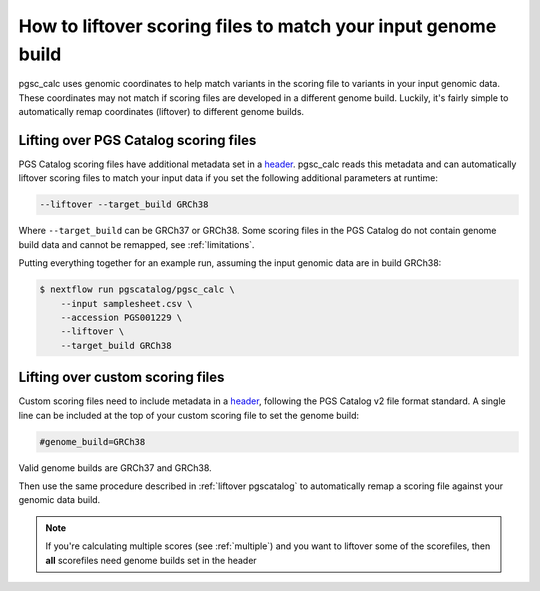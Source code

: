 .. _liftover:

How to liftover scoring files to match your input genome build
==============================================================

pgsc_calc uses genomic coordinates to help match variants in the scoring file to
variants in your input genomic data. These coordinates may not match if scoring
files are developed in a different genome build. Luckily, it's fairly simple to
automatically remap coordinates (liftover) to different genome builds.

.. _liftover pgscatalog:

Lifting over PGS Catalog scoring files
--------------------------------------

PGS Catalog scoring files have additional metadata set in a `header`_. pgsc_calc
reads this metadata and can automatically liftover scoring files to match your
input data if you set the following additional parameters at runtime:

.. code-block:: console

    --liftover --target_build GRCh38

Where ``--target_build`` can be GRCh37 or GRCh38. Some scoring files in the PGS
Catalog do not contain genome build data and cannot be remapped, see
:ref:`limitations`.

Putting everything together for an example run, assuming the input genomic data
are in build GRCh38:

.. code-block:: console

    $ nextflow run pgscatalog/pgsc_calc \
        --input samplesheet.csv \
        --accession PGS001229 \
        --liftover \
        --target_build GRCh38

.. _`header`: https://www.pgscatalog.org/downloads/#scoring_header

Lifting over custom scoring files
---------------------------------

Custom scoring files need to include metadata in a `header`_, following the PGS
Catalog v2 file format standard. A single line can be included at the top of
your custom scoring file to set the genome build:

.. code-block:: console

    #genome_build=GRCh38

Valid genome builds are GRCh37 and GRCh38.     

Then use the same procedure described in :ref:`liftover pgscatalog` to
automatically remap a scoring file against your genomic data build.

.. note:: If you're calculating multiple scores (see :ref:`multiple`) and you
          want to liftover some of the scorefiles, then **all** scorefiles need
          genome builds set in the header
